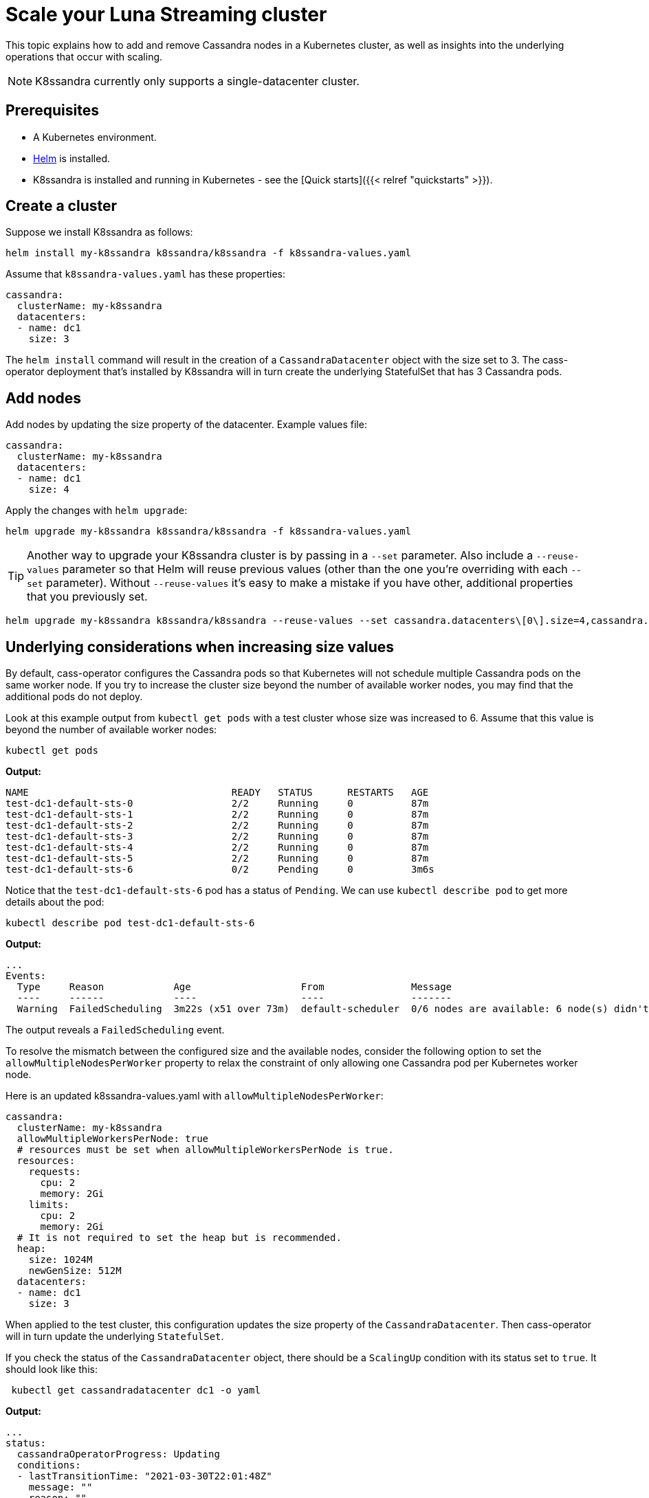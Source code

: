 = Scale your Luna Streaming cluster

This topic explains how to add and remove Cassandra nodes in a Kubernetes cluster, as well as insights into the underlying operations that occur with scaling.

NOTE: K8ssandra currently only supports a single-datacenter cluster.


== Prerequisites

* A Kubernetes environment.
* https://helm.sh/docs/intro/install/[Helm] is installed.
* K8ssandra is installed and running in Kubernetes - see the [Quick starts]({{< relref "quickstarts" >}}).

== Create a cluster

Suppose we install K8ssandra as follows:

[source,bash]
----
helm install my-k8ssandra k8ssandra/k8ssandra -f k8ssandra-values.yaml
----

Assume that `k8ssandra-values.yaml` has these properties:

[source,yaml]
----
cassandra:
  clusterName: my-k8ssandra
  datacenters:
  - name: dc1
    size: 3
----

The `helm install` command will result in the creation of a `CassandraDatacenter` object with the size set to 3.
The cass-operator deployment that's installed by K8ssandra will in turn create the underlying StatefulSet that has 3 Cassandra pods.

== Add nodes

Add nodes by updating the size property of the datacenter.
Example values file:

[source,yaml]
----
cassandra:
  clusterName: my-k8ssandra
  datacenters:
  - name: dc1
    size: 4
----

Apply the changes with `helm upgrade`:

[source,bash]
----
helm upgrade my-k8ssandra k8ssandra/k8ssandra -f k8ssandra-values.yaml
----

TIP: Another way to upgrade your K8ssandra cluster is by passing in a `--set` parameter.
Also include a `--reuse-values` parameter so that Helm will reuse previous values (other than the one you're overriding with each `--set` parameter).
Without `--reuse-values` it's easy to make a mistake if you have other, additional properties that you previously set.

[source,bash]
----
helm upgrade my-k8ssandra k8ssandra/k8ssandra --reuse-values --set cassandra.datacenters\[0\].size=4,cassandra.datacenters\[0\].name=dc1
----



== Underlying considerations when increasing size values

By default, cass-operator configures the Cassandra pods so that Kubernetes will not schedule multiple Cassandra pods on the same worker node.
If you try to increase the cluster size beyond the number of available worker nodes, you may find that the additional pods do not deploy.

Look at this example output from `kubectl get pods` with a test cluster whose size was increased to 6.
Assume that this value is beyond the number of available worker nodes:

[source,bash]
----
kubectl get pods
----

*Output:*

[source,bash]
----
NAME                                   READY   STATUS      RESTARTS   AGE
test-dc1-default-sts-0                 2/2     Running     0          87m
test-dc1-default-sts-1                 2/2     Running     0          87m
test-dc1-default-sts-2                 2/2     Running     0          87m
test-dc1-default-sts-3                 2/2     Running     0          87m
test-dc1-default-sts-4                 2/2     Running     0          87m
test-dc1-default-sts-5                 2/2     Running     0          87m
test-dc1-default-sts-6                 0/2     Pending     0          3m6s
----

Notice that the `test-dc1-default-sts-6` pod has a status of `Pending`.
We can use `kubectl describe pod` to get more details about the pod:

[source,bash]
----
kubectl describe pod test-dc1-default-sts-6
----

*Output:*

[source,bash]
----
...
Events:
  Type     Reason            Age                   From               Message
  ----     ------            ----                  ----               -------
  Warning  FailedScheduling  3m22s (x51 over 73m)  default-scheduler  0/6 nodes are available: 6 node(s) didn't match pod affinity/anti-affinity, 6 node(s) didn't satisfy existing pods anti-affinity rules.
----

The output reveals a `FailedScheduling` event.

To resolve the mismatch between the configured size and the available nodes, consider the following option to set the `allowMultipleNodesPerWorker` property to relax the constraint of only allowing one Cassandra pod per Kubernetes worker node.

Here is an updated k8ssandra-values.yaml with `allowMultipleNodesPerWorker`:

[source,yaml]
----
cassandra:
  clusterName: my-k8ssandra
  allowMultipleWorkersPerNode: true
  # resources must be set when allowMultipleWorkersPerNode is true.
  resources:
    requests:
      cpu: 2
      memory: 2Gi
    limits:
      cpu: 2
      memory: 2Gi
  # It is not required to set the heap but is recommended.
  heap:
    size: 1024M
    newGenSize: 512M
  datacenters:
  - name: dc1
    size: 3
----

When applied to the test cluster, this configuration updates the size property of the `CassandraDatacenter`.
Then cass-operator will in turn update the underlying `StatefulSet`.

If you check the status of the `CassandraDatacenter` object, there should be a `ScalingUp` condition with its status set to `true`.
It should look like this:

[source,bash]
----
 kubectl get cassandradatacenter dc1 -o yaml
----

*Output:*

[source,bash]
----
...
status:
  cassandraOperatorProgress: Updating
  conditions:
  - lastTransitionTime: "2021-03-30T22:01:48Z"
    message: ""
    reason: ""
    status: "True"
    type: ScalingUp
...
----

After the new nodes are up and running, `nodetool cleanup` should run on all of the nodes except the new ones to remove keys and data that no longer belong to those nodes.
There is no need to do this manually.
The cass-operator deployment, which again is installed with K8ssandra, automatically runs `nodetool cleanup` for you.

== Remove nodes

Just like with adding nodes, removing nodes is simply a matter of changing the configured `size` property.
The cass-operator does a few things when you decrease the datacenter size.

== Underlying considerations when lowering size values

First, cass-operator checks that the remaining nodes have enough capacity to handle the increased storage capacity.
If cass-operator determines that there is insufficient capacity, it will log a message.
Example:

[source,text]
----
Not enough free space available to decommission. my-k8ssandra-dc1-default-sts-3 has 12345 free space, but 67891 is needed.
----

The reported units are in bytes.

The cass-operator deployment will also add a condition to the `CassandraDatacenter` status.
Example:

[source,yaml]
----
status:
  conditions:
  - lastTransitionTime: "2021-03-30T22:01:48Z"
    message: "Not enough free space available to decommission. my-k8ssandra-dc1-default-sts-3 has 12345 free space, but 67891 is needed."
    reason: "NotEnoughSpaceToScaleDown"
    status: "False"
    type: Valid
...
----

Next, cass-operator runs `nodetool decommission` on the node to be removed.
This step is done automatically on your behalf.

Lastly, the pod is terminated.

NOTE: The StatefulSet controller manages the deletion of Cassandra pods.
It deletes one pod at a time, in reverse order with respect to its ordinal index.
This means for example that `my-k8ssandra-dc1-default-sts-3` will be deleted before `my-k8ssandra-dc1-default-sts-2`.


== Next steps

Explore other K8ssandra [tasks]({{< relref "/tasks" >}}).

See the [Reference]({{< relref "/reference" >}}) topics for information about K8ssandra Helm charts, and a glossary.

